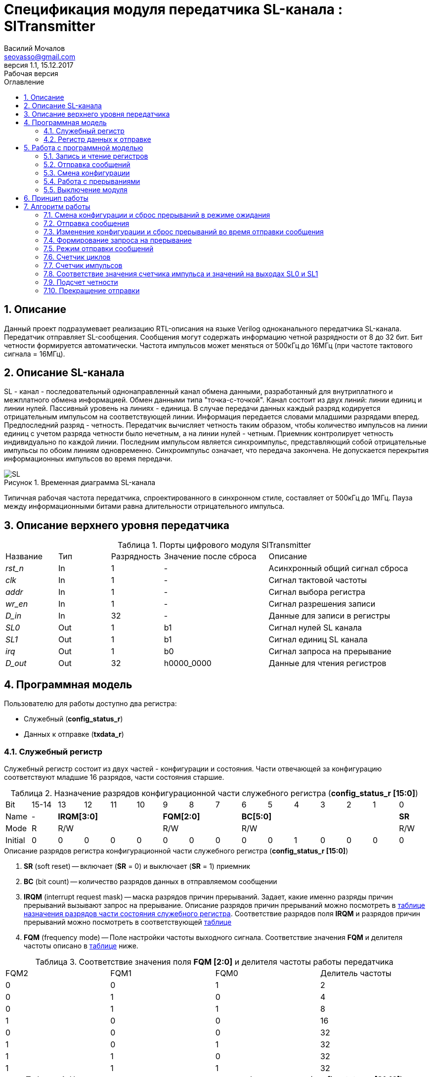 = Спецификация модуля передатчика SL-канала : *SlTransmitter*
//===========
// Compile:
// evgeniy@N7-63:~/Documents/2015VV024/doc$ asciidoctor-pdf -a pdf-style=/home/evgeniy/Documents/RISC-V/fizika-theme.yml -a pdf-fontsdir=/home/evgeniy/Downloads/fonts/Combo/ ./src/2015VV024_datasheet.adoc && mv ./src/2015VV024_datasheet.pdf ./ && evince ./2015VV024_datasheet.pdf
:Authors: Василий Мочалов
:Email:   seovasso@gmail.com
:Date:      31.01.2017
:Revision:  0.3
:toc:       right
:toclevels: 3
:icons:     font
:source-highlighter: rouge
:table-caption:     Таблица
:listing-caption:   Код
:chapter-label:     Глава
:toc-title:         Оглавление
:version-label:     Версия
:figure-caption:    Рисунок
:imagesdir:         ./../img/
:sectnums:
:sectnumlevels: 3
:revnumber: 1.1
:revdate:   15.12.2017
:revremark: Рабочая версия

[[trans-main-description]]
== Описание
Данный проект подразумевает реализацию RTL-описания на языке Verilog одноканального передатчика SL-канала. Передатчик отправляет SL-сообщения. Сообщения могут содержать информацию четной разрядности от 8 до 32 бит. Бит четности формируется автоматически. Частота импульсов может меняться от 500кГц до 16МГц (при частоте тактового сигнала = 16МГц).

[[sl-channel-review-2]]
== Описание SL-канала
SL - канал - последовательный однонаправленный канал обмена данными, разработанный для внутриплатного и межплатного обмена информацией. Обмен данными типа "точка-с-точкой". Канал состоит из двух линий: линии единиц и линии нулей. Пассивный уровень на линиях - единица. В случае передачи данных каждый разряд кодируется отрицательным импульсом на соответствующей линии. Информация передается словами младшими разрядами вперед. Предпоследний разряд - четность. Передатчик вычисляет четность таким образом, чтобы количество импульсов на линии единиц с учетом разряда четности было нечетным, а на линии нулей - четным. Приемник контролирует четность индивидуально по каждой линии. Последним импульсом является синхроимпульс, представляющий собой отрицательные импульсы по обоим линиям одновременно. Синхроимпульс означает, что передача закончена. Не допускается перекрытия информационных импульсов во время передачи.

image::SL.png[title="Временная диаграмма SL-канала", align="center"]

Типичная рабочая частота передатчика, спроектированного в синхронном стиле, составляет от 500кГц до 1МГц. Пауза между информационными битами равна длительности отрицательного импульса.

[[trans-top-level-description]]
== Описание верхнего уровня передатчика

.Порты цифрового модуля SlTransmitter
[cols="3*^1,1*^2,1*<3", halign="left", width=99%]
|===
|Название      |Тип   |Разрядность |Значение после сброса |Описание
|_rst_n_       |In    |1           | -                    |Асинхронный общий сигнал сброса
|_clk_         |In    |1           | -                    |Сигнал тактовой частоты
|_addr_        |In    |1           | -                    |Сигнал выбора регистра
|_wr_en_       |In    |1           | -                    |Сигнал разрешения записи
|_D_in_        |In    |32          | -                    |Данные для записи в регистры
|_SL0_         |Out   |1           |b1                    |Сигнал нулей SL канала
|_SL1_         |Out   |1           |b1                    |Сигнал единиц SL канала
|_irq_         |Out   |1           |b0                    |Сигнал запроса на прерывание
|_D_out_       |Out   |32          |h0000_0000            |Данные для чтения регистров
|===

<<<

[[trans-programm-model]]
== Программная модель
Пользователю для работы доступно два регистра:

* Служебный (*config_status_r*)
* Данных к отправке (*txdata_r*)

=== Служебный регистр

Служебный регистр состоит из двух частей - конфигурации и состояния. Части отвечающей за конфигурацию соответствуют младшие 16 разрядов, части состояния старшие.

[[tr_conf_table]]
.Назначение разрядов конфигурационной части служебного регистра (*config_status_r [15:0]*)
[cols="16*^", width=99%]
|===
|Bit        |15-14 |  13 |12 |11 |10 |9  |8  |7     |6 |5 |4 |3 |2 |1 |0
|Name       |-   4+|*IRQM[3:0]*    3+|*FQM[2:0]*  6+|*BC[5:0]*        |*SR*
|Mode       |R   4+|R/W            3+|R/W         6+|R/W              |R/W
|Initial    |0     |0  |0  |0  |0    |0  |0  |0     |0 |0 |1 |0 |0 |0 |0
|===

.Описание разрядов регистра конфигурационной части служебного регистра (*config_status_r [15:0]*)
. *SR* (soft reset) -- включает (*SR* = 0) и выключает (*SR* = 1) приемник
. *BC* (bit count) -- количество разрядов данных в отправляемом сообщении
. *IRQM* (interrupt request mask) -- маска разрядов причин прерываний.
  Задает, какие именно разряды причин прерываний вызывают запрос на прерывание. Описание разрядов причин прерываний можно посмотреть в <<trans_IRQM_table,таблице назначения разрядов части состояния служебного регистра>>. Соответствие разрядов поля *IRQM* и разрядов причин прерываний можно посмотреть в соответствующей <<trans_IRQM_table, таблице>>
. *FQM* (frequency mode) -- Поле настройки частоты выходного сигнала. Соответствие значения *FQM* и делителя частоты описано в <<trans_FQM_table, таблице>> ниже.

[[trans_FQM_table]]
.Соответствие значения поля *FQM [2:0]* и делителя частоты работы передатчика
[cols="4*^", width=99%]
|===
|FQM2 |FQM1 | FQM0   | Делитель частоты
|0    |0    |1       |2
|0    |1    |0       |4
|0    |1    |1       |8
|1    |0    |0       |16
|0    |0    |0       |32
|1    |0    |1       |32
|1    |1    |0       |32
|1    |1    |1       |32
|===

[[trans_status_part_table]]
.Назначение разрядов части состояния служебного регистра (*config_status_r [31:16]*)
[cols="8*^", width=99%]
|===
|Bit     |31-28 |27       |26       |25       |24      |23-17 |16
|Name    |-     |*IRQDWE* |*IRQICC* |*IRQWCC* |*IRQSM* |-     |*SIP*
|Mode    |R     |R/W0     |R/W0     |R/W0     |R/W0    |R     |R
|Initial |0     |0        |0        |0        |0       |0     |0
|===

.Описание разрядов части состояния служебного регистра (*config_status_r [31:16]*)
. *SIP* (send in process) -- разряд идущего процесса отправки сообщения.
. *IRQSM* (interrupt request of sent message) -- разряд запроса на прерывание отправленного сообщения.
. *IRQWCC* (interrupt request of wrong configuration change) -- разряд запроса на прерывание попытки сменить конфигурацию во время отправки сообщения.
. *IRQICC* (interrupt request of incorrect  configuration change ) -- разряд запроса на прерывание попытки установить некорректную конфигурацию.
. *IRQDWE* (interrupt request of data write error) -- разряд запроса на прерывание попытки записать сообщение во время отправки предыдущего.

Разряды *IRQSM*, *IRQWCC*, *IRQICC* и *IRQDWE* отражают зарегистрированные передатчиком события. Более подробно события описаны разделе Работа с программной моделью -> <<trans_irq_events, Работа с прерываниями>>.

[[trans_IRQM_table]]
.Соответствие разрядов <<tr_conf_table,*IRQM [3:0]*>> и маскирования разрядов причин прерываний
[cols="2*^", width=99%]
|===
|Разряд поля *IRQM*                       |Маскируемый разряд
|*IRQM0*                                  |*IRQSM*
|*IRQM1*                                  |*IRQWCC*
|*IRQM2*                                  |*IRQICC*
|*IRQM3*                                  |*IRQDWE*
|===

=== Регистр данных к отправке

.Назначение разрядов регистра данных к отправке (*txdata_r*)
[cols="2*^", width=99%]
|===
|Bit     |31 - 0
|Name    |*DATA*
|Mode    |R/W
|Initial |0
|===
.Описание разрядов регистра  данных к отправке (*txdata_r*)
*DATA* - данные к отправке.

<<<

== Работа с программной моделью

=== Запись и чтение регистров
Управление модулем осуществляется путем записи или чтения регистров.

Для считывания текущего значения одного из регистров блока необходимо подать на порт _addr_ адрес регистра, указанный в <<trans_addr_table, таблице>>, длительностью не меньше такта опорной тактовой частоты _clk_. Значение регистра будет сформировано на шине _D_out_ через такт опорной частоты после фронта сигнала на шине _addr_.

Для записи значения в один из регистров блока необходимо сформировать:

* на порт _addr_ -- адрес регистра
* на шине _D_in_ -- записываемую информацию,
* на порт _wr_en_ -- значение 1.

Также на на шине d_out через такт опорной частоты _clk_ после фронта сигнала на шине _addr_ будет сформировано значение записанного регистра. Значение шины d_out будет соответствовать значению последнего опрошенного или записанного регистра до формирования следующего запроса.

image::image_SlTransmitter_read_write_waveform.png[title="Временная диаграмма чтения и записи регистров модуля SlTransmitter", align="center"]

[[trans_addr_table]]
.Адреса регистров
[cols="2*^", width=99%]
|===
|Значение сигнала _addr_  | Выбранный регистр
|b0                       | регистр данных (txdata_r)
|b1                       | служебный регистр (config_status_r)
|===


=== Отправка сообщений

Для отправки сообщений необходимо:

. Записать в регистр *config_r* необходимые настройки частоты и длины слова (см. раздел "<<trans_config_change, Смена конфигурации>>")
. Записать в регистр данных сообщение на отправку
. Дождавшись запроса на прерывания вызванного отправкой сообщения, или, работая по таймеру и периодически опрашивая регистр состояния, убедится, что сообщение было отправлено  (*IRQSM* == 1).
. Сбросить поле причины прерывания *IRQSM*. Возможна работа без сбрасывания поля *IRQSM*, тогда необходимо контролировать завершение отправки предыдущего сообщения по таймеру.
. Записать в регистр данных следующее сообщение.

Сразу после записи в регистр данных модуль переходит в режим отправки сообщения. При этом поле *SIP* регистра состояния устанавливается в "1".

В случае когда поле BC служебного регистра не равно 32, отправляемым сообщением являются младшие разряды регистра данных. Старшие разряды регистра, которые не входят в длину сообщения, заданную полем *BC* служебного регистра (*txdata_r [31:32-BC]*), будут записаны в регистр, но игнорированы при отправке.

Во время отправки сообщения нельзя записывать новое сообщение - отправка будет прекращена (см. раздел Алгоритм работы -> <<trans_end_send, Прекращение отправки>>), модуль вернется в режим ожидания нового сообщения.

Если отправка не была прервана попыткой изменения конфигурации или записью следующего сообщения, в конце отправки будет выставлен разряд *IRQSM* = 1, и разряд *SIP* = 0. Если разряд *IRQSM* не замаскирован (см. таблицу описания поля <<trans_IRQM_table, IRQM>>), возникнет запрос на прерывание.


[[trans_config_change]]
=== Смена конфигурации

Для изменения конфигурации передатчика необходимо:

1. Считав служебный регистр убедится, что разряд *SIP* равен 0. Нельзя изменять поля *BC* и *FQM* во время отправки сообщения - отправка будет прервана.
2. Записать новые параметры в служебный регистр.

В конфигурационной части служебного регистра может быть установлена необходимая частота, длина слова, маскировка причин запроса прерывания или осуществлен сброс модуля к исходным настройкам.

Некорректной считается конфигурация с нечетными длинами слова или длиной слова лежащей вне промежутка от 8 до 32 разрядов. При попытке записать подобную конфигурацию будет выставлен разряд *IRQICC* = 1, а поля *BC* и *FQM* останутся неизменными.



=== Работа с прерываниями

Запрос прерывания происходит, когда произошло одно из событий и разряд причины прерываний соответствующий этому событию не замаскирован. Узнать какое именно событие вызвало запрос на прерывание можно в <<trans_status_part_table,полях причин прерываний>> служебного регистра.

[[trans_irq_events]]
.События соответствующие разрядам причин прерываний
* *IRQSM* -- Сообщение было успешно отправлено
* *IRQWCC* -- Отправка сообщения <<trans_end_send, прекращена>> из-за попытки изменения полей BC и FQM в процессе отправки.
* *IRQICC* -- Была предпринята попытка записать некорректную конфигурацию в конфигурационный регистр
* *IRQDWE* -- Отправка сообщения <<trans_end_send, прекращена>> из-за попытки записать следующее сообщение в процессе отправки.


Для сброса прерывания необходимо записать 0 в разряды причин прерываний, которые необходимо сбросить.

Более подробно работа прерываний рассмотрена в разделе <<trans-work-algorythm, Алгоритм работы>>.

=== Выключение модуля

Чтобы выключить модуль необходимо записать 1 в разряд *SR* служебного регистра.

Если сделать это во время отправки сообщения, отправка прекращается. Служебный регистр возвращается в начальное состояние, регистр данных сбрасывается. На выходах _SL0_ и _SL1_ устанавливается 1. Когда передатчик выключен, запись в регистр данных игнорируется.

<<<

[[trans-work-principle]]
== Принцип работы

Отправка сообщения обеспечивается двумя счетчиками: счетчиком импульсов и  счетчиком циклов.

Счетчик циклов обеспечивает деление частоты. Каждый раз, когда счетчик циклов оказывается равным нулю, переключается счетчик импульсов.

На нечетных значениях счетчика импульсов на выходы _SL0_ и _SL1_ подаются значения соответствующие информационным импульсам, потом импульсу четности и синхроимпульсу.

На четных значениях счетчика импульсов на выходы _SL0_ и _SL1_ подаются единицы.

[[trans-work-algorythm]]
== Алгоритм работы

В устройстве используются следующие вспомогательные сигналы и регистры:

[cols="3*^1,1*^2,1*<3", halign="left", width=99%]
|===
|Название           |Тип     |Разрядность  |Значение после сброса  |Описание
|_end_of_msg_       |сигнал  |1            |b0 |Сигнал конца сообщения
|_new_conf_is_corr_ |сигнал  |1            |b0 |Сигнал корректности разрядов шины _D_in_ соответствующих полю BC имеют корректное значение
|_config_changed_   |сигнал  |1            |b0 |Сигнал отличия разрядов шины _D_in_ соответствующих полям BC и FQM и полей BC и FQM служебного регистра
|_no_error_         |сигнал  |1            |b0 |Сигнал отстутствия ошибки в управлении регистром (смена конфигурации или запись в регистр данных во время отправки)
|_fq_max_           |сигнал  |5            |b0 |Сигнал равный <<trans_FQM_table,значению делителя частоты>> уменьшенному на 1
|*shift_r*          |регистр |1            |b0 |Сдвиговый регистр с отправляемым сообщением
|*par0*             |регистр |1            |b0 |Регистр подсчета четности на линии нулей
|*par1*             |регистр |1            |b0 |Регистр подсчета четности на линии единиц
|*fq_counter_r*     |регистр |5            |b0 |Регистр счетчика циклов
|*bit_counter_r*    |регистр |7            |b0 |Регистр счетчика количества импульсов
|===

image::image_SlTransmitter_irq_algorithm.png[title="Алгоритм работы модуля SlTransmitter", align="center"]

Модуль может находиться в двух режимах: режим отправки и режим ожидания. После включения модуля, все разряды части состояния служебного регистра устанавливаются в 0, модуль находится в режиме ожидания.

=== Смена конфигурации и сброс прерываний в режиме ожидания

При записи служебного регистра в  режиме ожидания происходит следующее:

. Если значения разрядов шины _D_in_ соответствующие разрядам полей причин прерываний служебного регистра, равны 0, то они записываются в служебный регистр.
. Обновляется поле *IRQM* служебного регистра
. Если значение разрядов шины _D_in_ соответствующие полю *BC* корректно, поля *BC* и *FQM* обновляются. Если значение некорректно, выставляется *IRQICС* = 1, поля *BC* и *FQM* не изменяются. Модуль остается в режиме ожидания.

Корректным значением поля BC называется четное число в интервале от 6'd8 до 6'd32.

=== Отправка сообщения

Сразу после записи данных в режиме ожидания, модуль переходит в режим отправки, устанавливается поле служебного регистра *SIP* = 1. По успешному окончанию отправки сообщения, устанавливаются поля *SIP* = 0 и *IRQSM* = 1. Если же отправка сообщения была прервана попыткой смены конфигурации или записи в регистр данных, выставляются устанавливаются поля *SIP* = 0 и *IRQWCC* = 1 или *IRQDWE* = 1. Поле IRQSM в случае прерванной отправки не устанавливается в 1.

=== Изменение конфигурации и сброс прерываний во время отправки сообщения

При записи служебного регистра в  режиме отправки сообщения происходит проверка разрядов причин прерываний:

. Если значения разрядов шины _D_in_ соответствующие разрядам полей причин прерываний служебного регистра, равны 0, то они записываются в служебный регистр.
. Обновляется поле *IRQM* служебного регистра
. Если разряды шины _D_in_ соответствующие полям *BC* и *FQM* отличаются от полей служебного регистра выставляется *IRQWCС* = 1 и *SIP* = 0, отправка сообщения <<trans_end_send,прекращается>>.
. Если значение разрядов шины _D_in_ соответствующие полю *BC* корректно, поля *BC* и *FQM* обновляются. Если значение некорректно, выставляется *IRQICС* = 1, поля *BC* и *FQM* не изменяются.

Корректным значением поля BC называется четное числом в интервале от 6'd8 до 6'd32.

=== Формирование запроса на прерывание

Запрос на прерывание формируется на выходе _irq_, через один такт после возникновения причины прерывания, если причина этого прерывания не замаскирована в поле <<trans_IRQM_table, *IRQM [3:0]*>>.

image::image_SlTransmitter_send_algorithm.png[title="Алгоритм работы модуля SlTransmitter в режиме отправки", align="center"]

=== Режим отправки сообщений

В начале режима отправки в сдвиговый регистр загружается отправляемое сообщение. Для организации отправки используются два счетчика:

* Счетчик циклов (*bit_counter_r*)
* Счетчик импульсов (*fq_counter_r*)

=== Счетчик циклов

В режиме ожидания в счетчик циклов загружается максимальное значение _fq_max_ равное <<trans_FQM_table,делителю частоты>> уменьшенному на 1.
В режиме отправки счетчик частоты считает от значения _fq_max_ до значения 0. Когда счетчик частоты достигает нуля, счетчик импульсов увеличивается на 1, а в счетчик частоты снова загружается максимальное значение.

=== Счетчик импульсов

В режиме ожидания в счетчик импульсов загружается максимальное значение равное (*BC* + 2) &#42; 2 - 1.
В режиме отправки счетчик импульсов считает от числа, равного (*BC* + 2) &#42; 2 - 1 до 0, где BC (bit count) - поле служебного регистра. Число (*BC* + 2) &#42; 2 - 1 получено следующим образом: необходимо отправить число разрядов информации заданное полем BC, разряд четности и синхроимпульс. В сумме BC+2 импульсов. Между импульсами нужно выставить на выход промежуточную комбинацию, таким образом, значение удваивается и получается (*BC* + 2) &#42; 2 итераций счетчика и максимальное значение равное (*BC* + 2) &#42; 2 - 1.

=== Соответствие значения счетчика импульса и значений на выходах SL0 и SL1

На значениях счетчика импульсов (*BC* + 2) &#42; 2 - 1, (*BC* + 2) &#42; 2 - 3,  ..  7, 5 на выходы _SL0_ и _SL1_ устанавливается комбинация соответствующая первому разряду сдвигового регистра. Также происходит подсчет четности на основе первого разряда сдвигового регистра и сдвиг регистра. Таким образом формируются информационные импульсы.

На всех четных значениях -- (*BC* + 1) &#42; 2, (*BC* + 1) &#42; 2 - 2, .. 2, 0  на выход устанавливается комбинация, соответствующая промежутку между отрицательными импульсами (_SL0_ = 1 и _SL1_ = 1)

На значении счетчика импульсов *bit_counter_r* = 3 на выход выставляется комбинация соответствующая подсчитанный четности, а на значении *bit_counter_r* = 1 - комбинация синхроимпульса (_SL0_ = 0 и _SL1_ = 0).

=== Подсчет четности

Подсчет четности осуществляется при помощи регистров *par0* и *par1*. Регистр *par0* имеет начальное значение 1, и инвертируется каждый раз при отправке информационного разряда со значением 0.
Регистр *par1* имеет начальное значение 0, и инвертируется каждый раз при отправке информационного разряда со значением 1.

Таким образом, если в отправляемом сообщении будет четное число единиц, то par1 и par0 изменятся четное количество раз и после отправки всех информационных разрядов получаем *par0* = 1, *par1* = 0. подав эти значения на выходы _SL0_ и _SL1_ получим отрицательный импульс на линии единиц, общее же количество импульсов на линии единиц окажется нечетным, а на линии нулей - четным.

Если же в отправляемом сообщении будет четное число единиц, то *par1* и *par0* изменятся нечетное количество раз и после отправки всех информационных разрядов получаем *par0* = 0, *par1* = 1. подав эти значения на выходы _SL0_ и _SL1_ получим отрицательный импульс на линии нулей, общее же количество импульсов на линии единиц окажется нечетным, а на линии нулей - четным.

[[trans_end_send]]
=== Прекращение отправки

На каждом значении счетчика частоты происходит проверка наличия ошибок - попытки записать данные во время отправки или изменения конфигурации. В случае, если ошибка произошла, отправка прекращается: разряд причины прерывания соответствующий <<trans_irq_events, событию>>, вызвавшему прекращение отправки, устанавливается в единицу, на выходы _SL0_ и _SL1_ устанавливаются единицы, модуль готов к отправке следующего сообщения.
